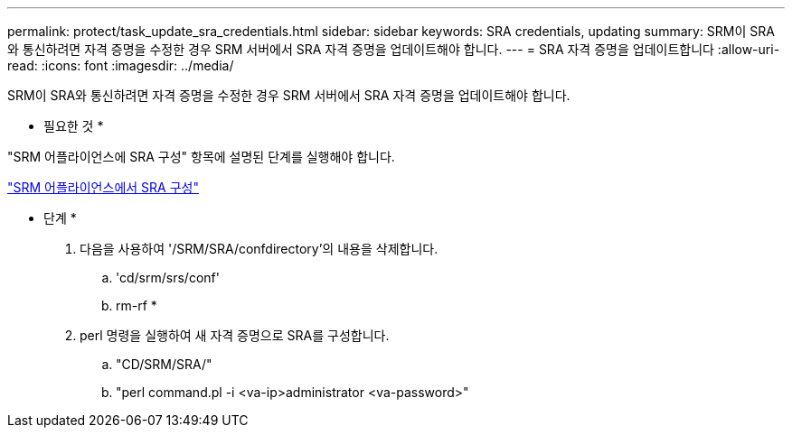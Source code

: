 ---
permalink: protect/task_update_sra_credentials.html 
sidebar: sidebar 
keywords: SRA credentials, updating 
summary: SRM이 SRA와 통신하려면 자격 증명을 수정한 경우 SRM 서버에서 SRA 자격 증명을 업데이트해야 합니다. 
---
= SRA 자격 증명을 업데이트합니다
:allow-uri-read: 
:icons: font
:imagesdir: ../media/


[role="lead"]
SRM이 SRA와 통신하려면 자격 증명을 수정한 경우 SRM 서버에서 SRA 자격 증명을 업데이트해야 합니다.

* 필요한 것 *

"SRM 어플라이언스에 SRA 구성" 항목에 설명된 단계를 실행해야 합니다.

link:../protect/task_configure_sra_on_srm_appliance.html["SRM 어플라이언스에서 SRA 구성"]

* 단계 *

. 다음을 사용하여 '/SRM/SRA/confdirectory'의 내용을 삭제합니다.
+
.. 'cd/srm/srs/conf'
.. rm-rf *


. perl 명령을 실행하여 새 자격 증명으로 SRA를 구성합니다.
+
.. "CD/SRM/SRA/"
.. "perl command.pl -i <va-ip>administrator <va-password>"




